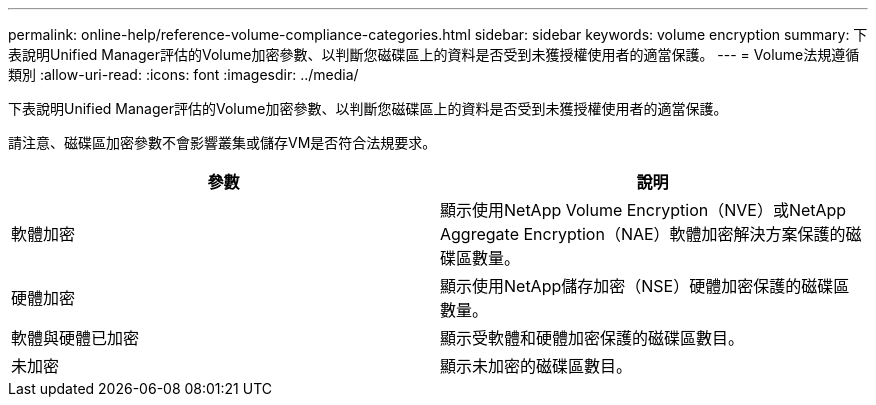 ---
permalink: online-help/reference-volume-compliance-categories.html 
sidebar: sidebar 
keywords: volume encryption 
summary: 下表說明Unified Manager評估的Volume加密參數、以判斷您磁碟區上的資料是否受到未獲授權使用者的適當保護。 
---
= Volume法規遵循類別
:allow-uri-read: 
:icons: font
:imagesdir: ../media/


[role="lead"]
下表說明Unified Manager評估的Volume加密參數、以判斷您磁碟區上的資料是否受到未獲授權使用者的適當保護。

請注意、磁碟區加密參數不會影響叢集或儲存VM是否符合法規要求。

[cols="2*"]
|===
| 參數 | 說明 


 a| 
軟體加密
 a| 
顯示使用NetApp Volume Encryption（NVE）或NetApp Aggregate Encryption（NAE）軟體加密解決方案保護的磁碟區數量。



 a| 
硬體加密
 a| 
顯示使用NetApp儲存加密（NSE）硬體加密保護的磁碟區數量。



 a| 
軟體與硬體已加密
 a| 
顯示受軟體和硬體加密保護的磁碟區數目。



 a| 
未加密
 a| 
顯示未加密的磁碟區數目。

|===